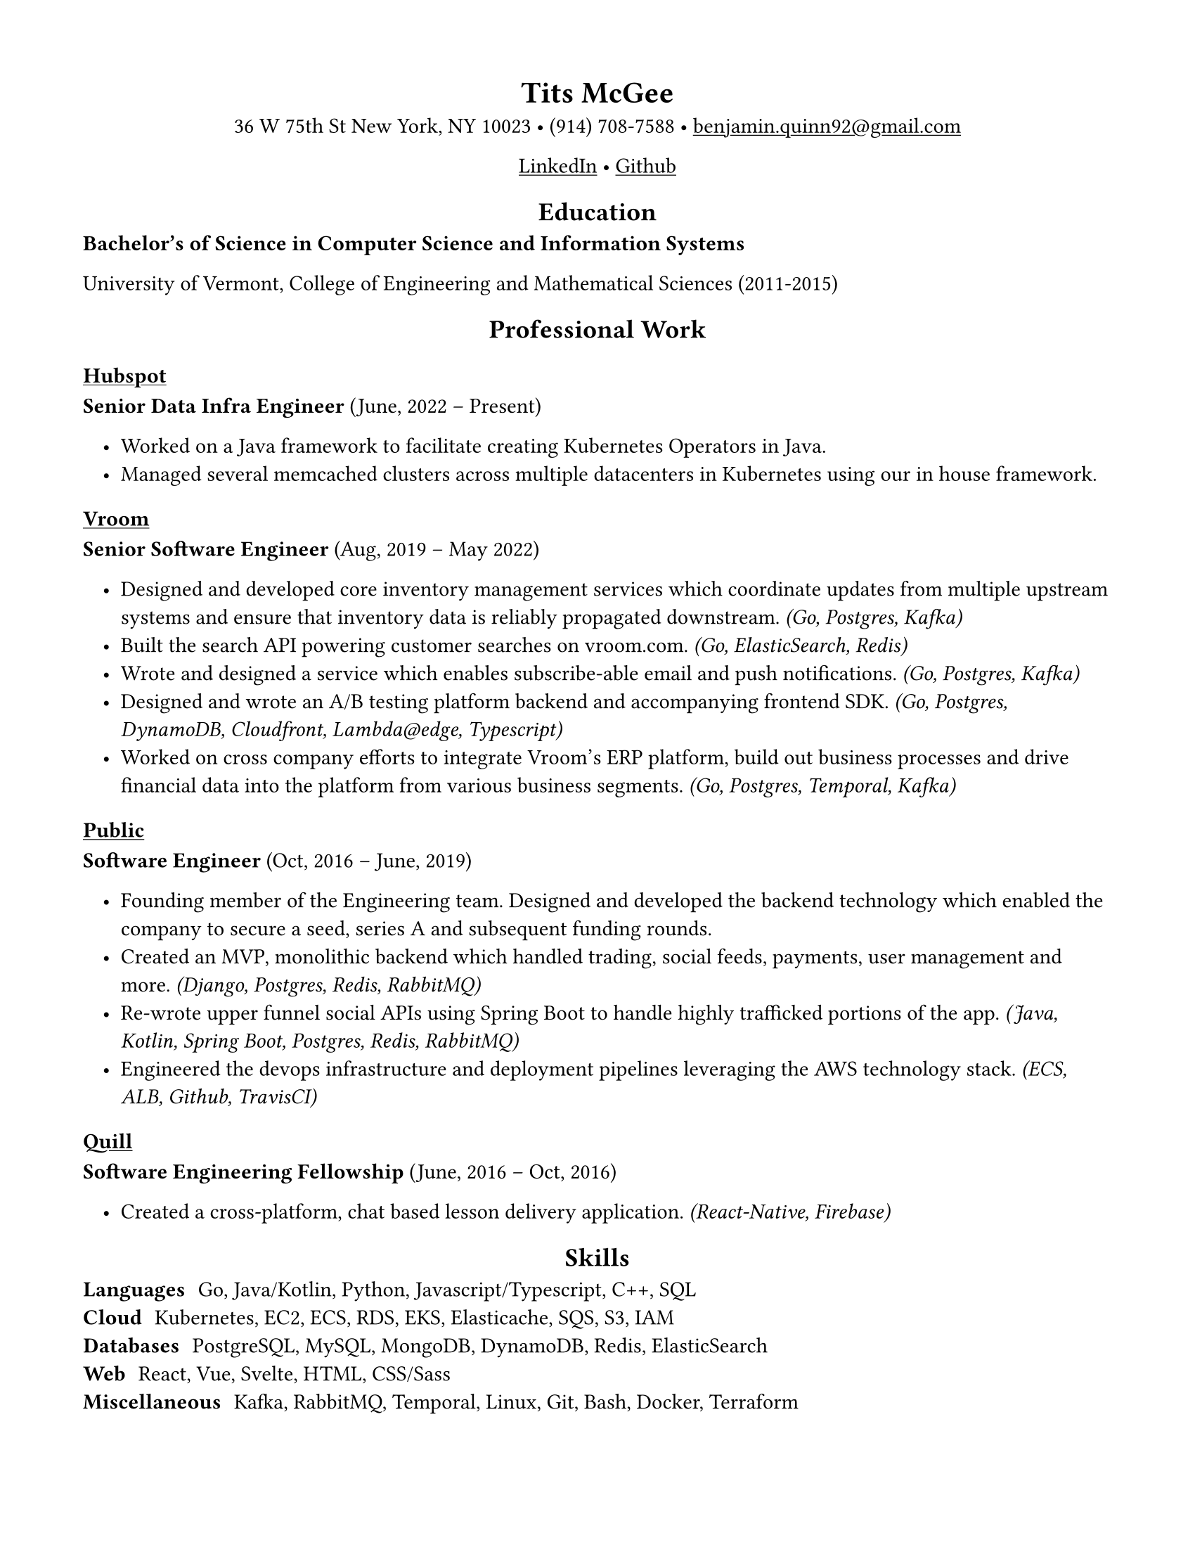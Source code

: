 ///////////////////////////////////////////////////
// Formatting

#set page(
    paper: "us-letter",
    margin: (x: 1.5cm, y: 1.5cm),
)

#set text(
    font: "Linux Libertine",
    size: 11pt,
)

#show link: underline

#show heading.where(level: 1): it => align(center, it)
#show heading.where(level: 2): it => align(center, it)

#set list(indent: 10pt)

///////////////////////////////////////////////////
// Content

= Tits McGee

#align(center)[
    36 W 75th St New York, NY 10023 • (914) 708-7588 • #link("mailto:benjamin.quinn92@gmail.com")

    #link("https://www.linkedin.com/in/benjamin-quinn-54408689", "LinkedIn") • #link("https://github.com/Blquinn", "Github")
]

== Education

*Bachelor’s of Science in Computer Science and Information Systems*

University of Vermont, College of Engineering and Mathematical Sciences (2011-2015)

== Professional Work

#link("https://hubspot.com")[ === Hubspot ]

*Senior Data Infra Engineer* (June, 2022 – Present)

- Worked on a Java framework to facilitate creating Kubernetes Operators in Java.
- Managed several memcached clusters across multiple datacenters in Kubernetes using our in house framework.

#link("https://vroom.com")[ === Vroom ]

*Senior Software Engineer* (Aug, 2019 – May 2022)

- Designed and developed core inventory management services which coordinate updates from multiple upstream systems and ensure that inventory data is reliably propagated downstream. _(Go, Postgres, Kafka)_
- Built the search API powering customer searches on vroom.com. _(Go, ElasticSearch, Redis)_
- Wrote and designed a service which enables subscribe-able email and push notifications. _(Go, Postgres, Kafka)_
- Designed and wrote an A/B testing platform backend and accompanying frontend SDK. _(Go, Postgres, DynamoDB, Cloudfront, Lambda\@edge, Typescript)_
- Worked on cross company efforts to integrate Vroom’s ERP platform, build out business processes and drive financial data into the platform from various business segments. _(Go, Postgres, Temporal, Kafka)_

#link("https://public.com")[ === Public ]

*Software Engineer* (Oct, 2016 – June, 2019)

- Founding member of the Engineering team. Designed and developed the backend technology which enabled the company to secure a seed, series A and subsequent funding rounds.
- Created an MVP, monolithic backend which handled trading, social feeds, payments, user management and more. _(Django, Postgres, Redis, RabbitMQ)_
- Re-wrote upper funnel social APIs using Spring Boot to handle highly trafficked portions of the app. _(Java, Kotlin, Spring Boot, Postgres, Redis, RabbitMQ)_
- Engineered the devops infrastructure and deployment pipelines leveraging the AWS technology stack. _(ECS, ALB, Github, TravisCI)_

#link("https://quill.org")[ === Quill ]

*Software Engineering Fellowship* (June, 2016 – Oct, 2016)

- Created a cross-platform, chat based lesson delivery application. _(React-Native, Firebase)_

== Skills

/ Languages: Go, Java/Kotlin, Python, Javascript/Typescript, C++, SQL \
/ Cloud: Kubernetes, EC2, ECS, RDS, EKS, Elasticache, SQS, S3, IAM \
/ Databases: PostgreSQL, MySQL, MongoDB, DynamoDB, Redis, ElasticSearch \
/ Web: React, Vue, Svelte, HTML, CSS/Sass \
/ Miscellaneous: Kafka, RabbitMQ, Temporal, Linux, Git, Bash, Docker, Terraform \

